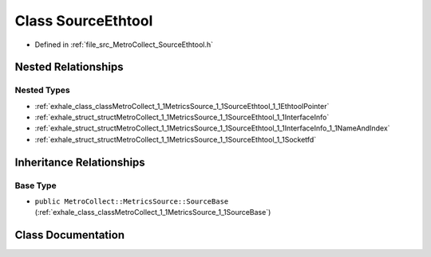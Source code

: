 .. _exhale_class_classMetroCollect_1_1MetricsSource_1_1SourceEthtool:

Class SourceEthtool
===================

- Defined in :ref:`file_src_MetroCollect_SourceEthtool.h`


Nested Relationships
--------------------


Nested Types
************

- :ref:`exhale_class_classMetroCollect_1_1MetricsSource_1_1SourceEthtool_1_1EthtoolPointer`
- :ref:`exhale_struct_structMetroCollect_1_1MetricsSource_1_1SourceEthtool_1_1InterfaceInfo`
- :ref:`exhale_struct_structMetroCollect_1_1MetricsSource_1_1SourceEthtool_1_1InterfaceInfo_1_1NameAndIndex`
- :ref:`exhale_struct_structMetroCollect_1_1MetricsSource_1_1SourceEthtool_1_1Socketfd`


Inheritance Relationships
-------------------------

Base Type
*********

- ``public MetroCollect::MetricsSource::SourceBase`` (:ref:`exhale_class_classMetroCollect_1_1MetricsSource_1_1SourceBase`)


Class Documentation
-------------------


.. doxygenclass:: MetroCollect::MetricsSource::SourceEthtool
   :members:
   :protected-members:
   :undoc-members: